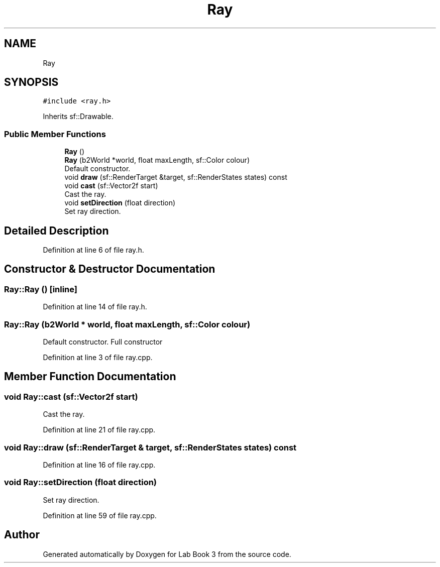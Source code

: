 .TH "Ray" 3 "Fri Apr 30 2021" "Lab Book 3" \" -*- nroff -*-
.ad l
.nh
.SH NAME
Ray
.SH SYNOPSIS
.br
.PP
.PP
\fC#include <ray\&.h>\fP
.PP
Inherits sf::Drawable\&.
.SS "Public Member Functions"

.in +1c
.ti -1c
.RI "\fBRay\fP ()"
.br
.ti -1c
.RI "\fBRay\fP (b2World *world, float maxLength, sf::Color colour)"
.br
.RI "Default constructor\&. "
.ti -1c
.RI "void \fBdraw\fP (sf::RenderTarget &target, sf::RenderStates states) const"
.br
.ti -1c
.RI "void \fBcast\fP (sf::Vector2f start)"
.br
.RI "Cast the ray\&. "
.ti -1c
.RI "void \fBsetDirection\fP (float direction)"
.br
.RI "Set ray direction\&. "
.in -1c
.SH "Detailed Description"
.PP 
Definition at line 6 of file ray\&.h\&.
.SH "Constructor & Destructor Documentation"
.PP 
.SS "Ray::Ray ()\fC [inline]\fP"

.PP
Definition at line 14 of file ray\&.h\&.
.SS "Ray::Ray (b2World * world, float maxLength, sf::Color colour)"

.PP
Default constructor\&. Full constructor 
.PP
Definition at line 3 of file ray\&.cpp\&.
.SH "Member Function Documentation"
.PP 
.SS "void Ray::cast (sf::Vector2f start)"

.PP
Cast the ray\&. 
.PP
Definition at line 21 of file ray\&.cpp\&.
.SS "void Ray::draw (sf::RenderTarget & target, sf::RenderStates states) const"

.PP
Definition at line 16 of file ray\&.cpp\&.
.SS "void Ray::setDirection (float direction)"

.PP
Set ray direction\&. 
.PP
Definition at line 59 of file ray\&.cpp\&.

.SH "Author"
.PP 
Generated automatically by Doxygen for Lab Book 3 from the source code\&.

